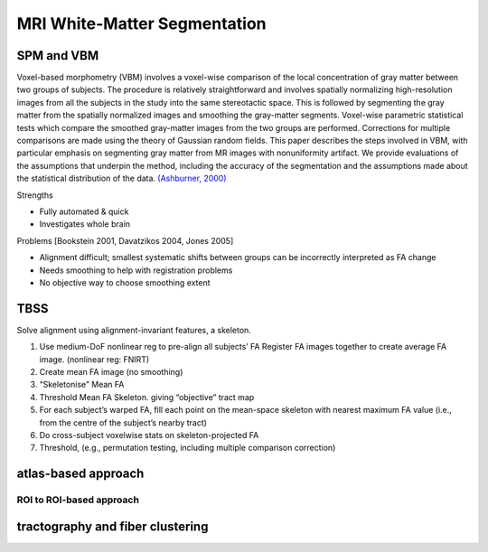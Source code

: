 MRI White-Matter Segmentation
================================================================

SPM and VBM
-----------

Voxel-based morphometry (VBM) involves a voxel-wise comparison of the
local concentration of gray matter between two groups of subjects. The
procedure is relatively straightforward and involves spatially
normalizing high-resolution images from all the subjects in the study
into the same stereotactic space. This is followed by segmenting the
gray matter from the spatially normalized images and smoothing the
gray-matter segments. Voxel-wise parametric statistical tests which
compare the smoothed gray-matter images from the two groups are
performed. Corrections for multiple comparisons are made using the
theory of Gaussian random fields. This paper describes the steps
involved in VBM, with particular emphasis on segmenting gray matter from
MR images with nonuniformity artifact. We provide evaluations of the
assumptions that underpin the method, including the accuracy of the
segmentation and the assumptions made about the statistical distribution
of the data. `(Ashburner,
2000) <https://doi.org/10.1006/nimg.2000.0582>`__

Strengths

-  Fully automated & quick
-  Investigates whole brain

Problems [Bookstein 2001, Davatzikos 2004, Jones 2005]

-  Alignment difficult; smallest systematic shifts between groups can be
   incorrectly interpreted as FA change
-  Needs smoothing to help with registration problems
-  No objective way to choose smoothing extent

TBSS
----

Solve alignment using alignment-invariant features, a skeleton.

1. Use medium-DoF nonlinear reg to pre-align all subjects’ FA Register
   FA images together to create average FA image. (nonlinear reg: FNIRT)
2. Create mean FA image (no smoothing)
3. “Skeletonise” Mean FA
4. Threshold Mean FA Skeleton. giving “objective” tract map
5. For each subject’s warped FA, fill each point on the mean-space
   skeleton with nearest maximum FA value (i.e., from the centre of the
   subject’s nearby tract)
6. Do cross-subject voxelwise stats on skeleton-projected FA
7. Threshold, (e.g., permutation testing, including multiple comparison
   correction)

atlas-based approach
--------------------
ROI to ROI-based approach
~~~~~~~~~~~~~~~~~~~~~~~~~~~~~~~~

tractography and fiber clustering
---------------------------------
